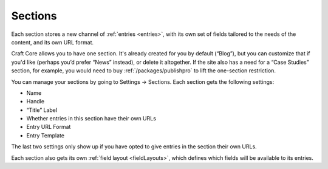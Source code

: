 Sections
========

Each section stores a new channel of :ref:`entries <entries>`, with its own set of fields tailored to the needs of the content, and its own URL format.

Craft Core allows you to have one section. It's already created for you by default (“Blog”), but you can customize that if you'd like (perhaps you’d prefer “News” instead), or delete it altogether. If the site also has a need for a “Case Studies” section, for example, you would need to buy :ref:`/packages/publishpro` to lift the one-section restriction.

You can manage your sections by going to Settings → Sections. Each section gets the following settings:

* Name
* Handle
* “Title” Label
* Whether entries in this section have their own URLs
* Entry URL Format
* Entry Template

The last two settings only show up if you have opted to give entries in the section their own URLs.

Each section also gets its own :ref:`field layout <fieldLayouts>`, which defines which fields will be available to its entries.

